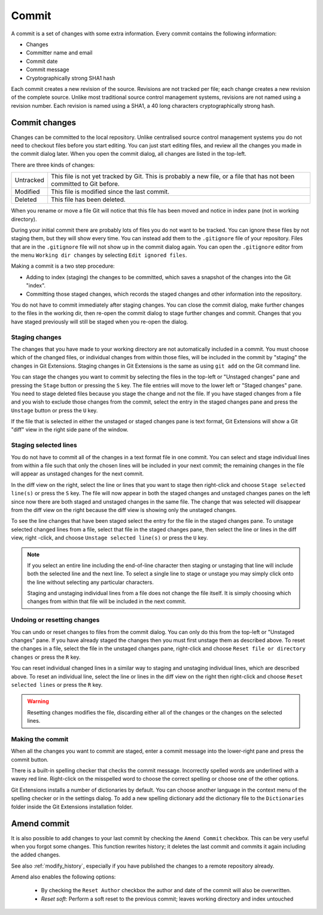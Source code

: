 .. _commit:

Commit
======

A commit is a set of changes with some extra information. Every commit contains the following information:

* Changes
* Committer name and email
* Commit date
* Commit message
* Cryptographically strong SHA1 hash

Each commit creates a new revision of the source. Revisions are not tracked per file; each change creates a new
revision of the complete source. Unlike most traditional source control management systems, revisions are not named
using a revision number. Each revision is named using a SHA1, a 40 long characters cryptographically strong hash.

Commit changes
--------------

Changes can be committed to the local repository. Unlike centralised source control management systems you do not need to
checkout files before you start editing. You can just start editing files, and review all the changes you made in the commit
dialog later. When you open the commit dialog, all changes are listed in the top-left.

.. image:: /images/commit/commit_dialog.png

There are three kinds of changes:

+----------+----------------------------------------------------------------------------------------------------------------+
|Untracked | This file is not yet tracked by Git. This is probably a new file, or a file that has not been committed to Git |
|          | before.                                                                                                        |
+----------+----------------------------------------------------------------------------------------------------------------+
|Modified  | This file is modified since the last commit.                                                                   |
+----------+----------------------------------------------------------------------------------------------------------------+
|Deleted   | This file has been deleted.                                                                                    |
+----------+----------------------------------------------------------------------------------------------------------------+

When you rename or move a file Git will notice that this file has been moved and notice in index pane (not in working directory).

During your initial commit there are probably lots of files you do not want to be tracked. You can ignore these files by not
staging them, but they will show every time. You can instead add them to the ``.gitignore`` file of your repository. Files that are
in the ``.gitignore`` file will not show up in the commit dialog again. You can open the ``.gitignore`` editor from the menu
``Working dir changes`` by selecting ``Edit ignored files``.

.. image:: /images/commit/commit_menu_edit_ignored.png

Making a commit is a two step procedure:

* Adding to index (staging) the changes to be committed, which saves a snapshot of the changes into the Git "index".
* Committing those staged changes, which records the staged changes and other information into the repository.

You do not have to commit immediately after staging changes. You can close the commit dialog, make further changes to the
files in the working dir, then re-open the commit dialog to stage further changes and commit. Changes that you have staged
previously will still be staged when you re-open the dialog.

Staging changes
^^^^^^^^^^^^^^^

The changes that you have made to your working directory are not automatically included in a commit. You must choose
which of the changed files, or individual changes from within those files, will be included in the commit by "staging" the
changes in Git Extensions. Staging changes in Git Extensions is the same as using ``git add`` on the Git command line.

You can stage the changes you want to commit by selecting the files in the top-left or "Unstaged changes" pane and pressing
the ``Stage`` button or pressing the ``S`` key. The file entries will move to the lower left or "Staged changes" pane. You
need to stage deleted files because you stage the change and not the file. If you have staged changes from a file and you
wish to exclude those changes from the commit, select the entry in the staged changes pane and press the ``Unstage``
button or press the ``U`` key.

If the file that is selected in either the unstaged or staged changes pane is text format, Git Extensions will show a
Git "diff" view in the right side pane of the window.

Staging selected lines
^^^^^^^^^^^^^^^^^^^^^^

You do not have to commit all of the changes in a text format file in one commit. You can select and stage individual lines
from within a file such that only the chosen lines will be included in your next commit; the remaining changes in the file
will appear as unstaged changes for the next commit.

In the diff view on the right, select the line or lines that you want to stage then right-click and choose ``Stage selected
line(s)`` or press the ``S`` key. The file will now appear in both the staged changes and unstaged changes panes on the left
since now there are both staged and unstaged changes in the same file. The change that was selected will disappear from the
diff view on the right because the diff view is showing only the unstaged changes.

To see the line changes that have been staged select the entry for the file in the staged changes pane. To unstage selected
changed lines from a file, select that file in the staged changes pane, then select the line or lines in the diff view, right
-click, and choose ``Unstage selected line(s)`` or press the ``U`` key.

.. note::

   If you select an entire line including the end-of-line character then staging or unstaging that line will include
   both the selected line and the next line. To select a single line to stage or unstage you may simply click onto the line
   without selecting any particular characters.

   Staging and unstaging individual lines from a file does not change the file itself. It is simply choosing which
   changes from within that file will be included in the next commit.

Undoing or resetting changes
^^^^^^^^^^^^^^^^^^^^^^^^^^^^

You can undo or reset changes to files from the commit dialog. You can only do this from the top-left or "Unstaged changes"
pane. If you have already staged the changes then you must first unstage them as described above. To reset the changes in a
file, select the file in the unstaged changes pane, right-click and choose ``Reset file or directory changes`` or press the
``R`` key.

.. image:: /images/commit/commit_reset_changes.png

You can reset individual changed lines in a similar way to staging and unstaging individual lines, which are described above.
To reset an individual line, select the line or lines in the diff view on the right then right-click and choose ``Reset
selected lines`` or press the ``R`` key.

.. warning:: Resetting changes modifies the file, discarding either all of the changes or the changes on the selected lines.

Making the commit
^^^^^^^^^^^^^^^^^

When all the changes you want to commit are staged, enter a commit message into the lower-right pane and press the commit button.

.. image:: /images/commit/commit_dialog_commit.png

There is a built-in spelling checker that checks the commit message. Incorrectly spelled words are underlined with a wavey red line.
Right-click on the misspelled word to choose the correct spelling or choose one of the other options.

Git Extensions installs a number of dictionaries by default. You can choose another language in the context menu of the
spelling checker or in the settings dialog. To add a new spelling dictionary add the dictionary file to the ``Dictionaries``
folder inside the Git Extensions installation folder.

.. image:: /images/commit/commit_dialog_spellchecker.png

Amend commit
------------

It is also possible to add changes to your last commit by checking the ``Amend Commit`` checkbox. This can be very useful when you
forgot some changes. This function rewrites history; it deletes the last commit and commits it again including the added
changes. 

See also :ref:`modify_history`, especially if you have published the changes to a remote repository already.

Amend also enables the following options:

  - By checking the ``Reset Author`` checkbox the author and date of the commit will also be overwritten.

  - `Reset soft`: Perform a soft reset to the previous commit; leaves working directory and index untouched

.. image:: /images/commit/commit_amend_reset_author.png

